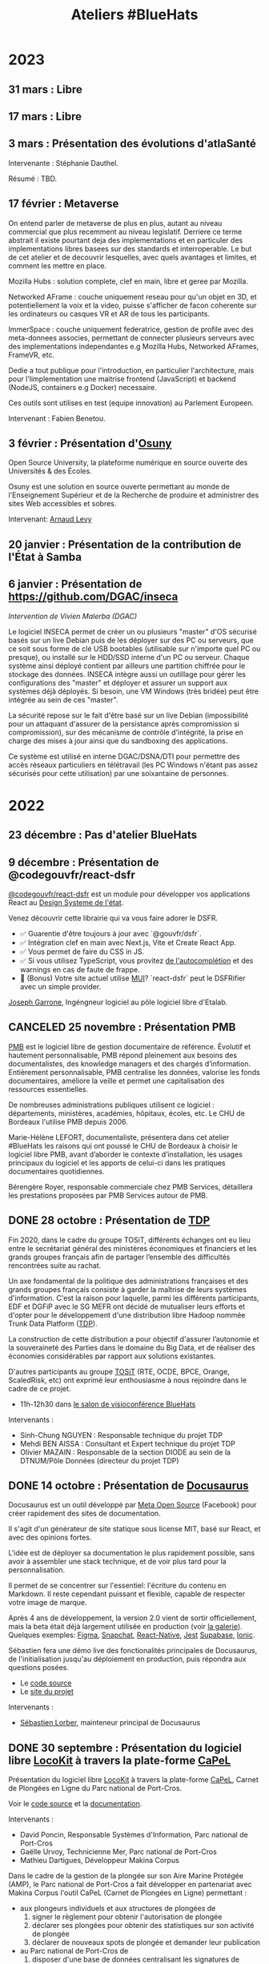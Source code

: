 #+title: Ateliers #BlueHats
#+category: BLH

* 2023
  :PROPERTIES:
  :ID:       320a0c70-7e0d-4244-b756-ee99bf34e8b5
  :END:

** 31 mars : Libre
** 17 mars : Libre
** 3 mars : Présentation des évolutions d'atlaSanté
   SCHEDULED: <2023-03-03 ven. 11:00-12:30>
   :PROPERTIES:
   :ID:       dc80d464-2fe5-4e3b-b8f6-b24ccf0c2f5e
   :END:

Intervenante : Stéphanie Dauthel.

Résumé : TBD.

** 17 février : Metaverse
   SCHEDULED: <2023-02-17 ven. 11:00-12:30>
   :PROPERTIES:
   :ID:       4d5b15ef-2bb7-41a9-8fef-462f1aec7046
   :END:
   
On entend parler de metaverse de plus en plus, autant au niveau commercial que plus recemment au niveau legislatif. Derriere ce terme abstrait il existe pourtant deja des implementations et en particuler des implementations libres basees sur des standards et interroperable. Le but de cet atelier et de decouvrir lesquelles, avec quels avantages et limites, et comment les mettre en place.

Mozilla Hubs : solution complete, clef en main, libre et geree par Mozilla.

Networked AFrame : couche uniquement reseau pour qu'un objet en 3D, et potentiellement la voix et la video, puisse s'afficher de facon coherente sur les ordinateurs ou casques VR et AR de tous les participants.

ImmerSpace : couche uniquement federatrice, gestion de profile avec des meta-donnees associes, permettant de connecter plusieurs serveurs avec des implementations independantes e.g Mozilla Hubs, Networked AFrames, FrameVR, etc.

Dedie a tout publique pour l'introduction, en particulier l'architecture, mais pour l'limplementation une maitrise frontend (JavaScript) et backend (NodeJS, containers e.g Docker) necessaire.

Ces outils sont utilises en test (equipe innovation) au Parlement Europeen.

Intervenant : Fabien Benetou.
   
** 3 février : Présentation d'[[https://www.osuny.org][Osuny]]
   SCHEDULED: <2023-02-03 ven. 11:00-12:30>
   :PROPERTIES:
   :ID:       7d92e667-7b5e-4e9b-8f84-08a9f43ebd15
   :END:

Open Source University, la plateforme numérique en source ouverte des Universités & des Écoles.

Osuny est une solution en source ouverte permettant au monde de l'Enseignement Supérieur et de la Recherche de produire et administrer des sites Web accessibles et sobres.

Intervenant: [[https://github.com/arnaudlevy][Arnaud Levy]]

** 20 janvier : Présentation de la contribution de l'État à Samba
   SCHEDULED: <2023-01-20 ven. 11:00-12:30>
   :PROPERTIES:
   :ID:       689a45e6-4668-4ac2-a7bb-7e743112bfc2
   :END:

** 6 janvier : Présentation de https://github.com/DGAC/inseca
   SCHEDULED: <2023-01-06 ven. 11:00-12:30>
   :PROPERTIES:
   :ID:       dc86234d-4422-43f2-9829-2dab192fb886
   :END:

/Intervention de Vivien Malerba (DGAC)/

Le logiciel INSECA permet de créer un ou plusieurs "master" d'OS
sécurisé basés sur un live Debian puis de les déployer sur des PC ou
serveurs, que ce soit sous forme de clé USB bootables (utilisable sur
n'importe quel PC ou presque), ou installé sur le HDD/SSD interne d'un
PC ou serveur. Chaque système ainsi déployé contient par ailleurs une
partition chiffrée pour le stockage des données. INSECA intègre aussi
un outillage pour gérer les configurations des "master" et déployer et
assurer un support aux systèmes déjà déployés. Si besoin, une VM
Windows (très bridée) peut être intégrée au sein de ces "master".

La sécurité repose sur le fait d'être basé sur un live Debian
(impossibilité pour un attaquant d'assurer de la persistance après
compromission si compromission), sur des mécanisme de contrôle
d'intégrité, la prise en charge des mises à jour ainsi que du
sandboxing des applications.

Ce système est utilisé en interne DGAC/DSNA/DTI pour permettre des
accès réseaux particuliers en télétravail (les PC Windows n'étant pas
assez sécurisés pour cette utilisation) par une soixantaine de
personnes.

* 2022
  :PROPERTIES:
  :ID:       4ee2e336-8ae9-400d-810b-c1a5c173add6
  :END:

** 23 décembre : Pas d'atelier BlueHats
   SCHEDULED: <2022-12-23 ven. 11:00-12:30>
   :PROPERTIES:
   :ID:       7e20fbd3-3326-4395-84c2-e178c31f3a1b
   :END:
   
** 9 décembre : Présentation de @codegouvfr/react-dsfr
   SCHEDULED: <2022-12-09 ven. 11:00-12:30>
   :PROPERTIES:
   :ID:       ece52908-62d2-11ed-9b6a-0242ac120002
   :END:
   
[[https://github.com/etalab/react-dsfr][@codegouvfr/react-dsfr]] est un module pour développer vos applications 
React au [[https://www.systeme-de-design.gouv.fr/][Design Systeme de l'état]].  

Venez découvrir cette librairie qui va vous faire adorer le DSFR.  

- ✅ Guarentie d'être toujours à jour avec `@gouvfr/dsfr`.  
- ✅ Intégration clef en main avec Next.js, Vite et Create React App.  
- ✅ Vous permet de faire du CSS in JS.  
- ✅ Si vous utilisez TypeScript, vous provitez [[https://2099829344-files.gitbook.io/~/files/v0/b/gitbook-x-prod.appspot.com/o/spaces%2Fcccd1rMVr8ooPvsgugcw%2Fuploads%2FUp21VsKVEqa9DrxkB3sX%2Ffrcx.gif?alt=media&token=3bc1be6d-8d31-423f-8525-1386bb49c24b][de l'autocomplétion]] et des warnings en cas de faute de frappe.  
- 🐸 (Bonus) Votre site actuel utilise [[https://mui.org][MUI]]? `react-dsfr` peut le DSFRifier avec un simple provider.  

[[https://github.com/garronej][Joseph Garrone]], Ingéngneur logiciel au pôle logiciel libre d'Etalab.
   
** CANCELED 25 novembre : Présentation PMB
   SCHEDULED: <2022-11-25 ven. 11:00-12:30>
   :PROPERTIES:
   :ID:       901b282d-ac1c-4abe-8593-b92a88f04683
   :END:

[[https://fr.wikipedia.org/wiki/PMB_(logiciel)][PMB]] est le logiciel libre de gestion documentaire de référence.
Évolutif et hautement personnalisable, PMB répond pleinement aux
besoins des documentalistes, des knowledge managers et des chargés
d’information. Entièrement personnalisable, PMB centralise les
données, valorise les fonds documentaires, améliore la veille et
permet une capitalisation des ressources essentielles.

De nombreuses administrations publiques utilisent ce logiciel :
départements, ministères, académies, hôpitaux, écoles, etc.  Le CHU de
Bordeaux l'utilise PMB depuis 2006.

Marie-Hélène LEFORT, documentaliste, présentera dans cet atelier
#BlueHats les raisons qui ont poussé le CHU de Bordeaux à choisir le
logiciel libre PMB, avant d’aborder le contexte d’installation, les
usages principaux du logiciel et les apports de celui-ci dans les
pratiques documentaires quotidiennes.

Bérengère Royer, responsable commerciale chez PMB Services, détaillera
les prestations proposées par PMB Services autour de PMB.

** DONE 28 octobre : Présentation de [[https://github.com/TOSIT-IO/TDP][TDP]]
   SCHEDULED: <2022-10-28 ven. 11:00-12:30>
   :PROPERTIES:
   :ID:       05d29c8c-74a5-4f6f-8d70-eba43ba0b97e
   :END:

Fin 2020, dans le cadre du groupe TOSiT, différents échanges ont eu
lieu entre le secrétariat général des ministères économiques et
financiers et les grands groupes français afin de partager l’ensemble
des difficultés rencontrées suite au rachat.

Un axe fondamental de la politique des administrations françaises et
des grands groupes français consiste à garder la maîtrise de leurs
systèmes d'information. C'est la raison pour laquelle, parmi les
différents participants, EDF et DGFiP avec le SG MEFR ont décidé de
mutualiser leurs efforts et d'opter pour le développement d'une
distribution libre Hadoop nommée Trunk Data Platform ([[https://github.com/TOSIT-IO/TDP][TDP]]).

La construction de cette distribution a pour objectif d'assurer
l’autonomie et la souveraineté des Parties dans le domaine du Big
Data, et de réaliser des économies considérables par rapport aux
solutions existantes.

D'autres participants au groupe [[https://tosit.fr/][TOSiT]] (RTE, OCDE, BPCE, Orange,
ScaledRisk, etc) ont exprimé leur enthousiasme à nous rejoindre dans
le cadre de ce projet.

- 11h-12h30 dans [[https://webinaire.numerique.gouv.fr//meeting/signin/362/creator/369/hash/84c9902a44b481830388d5d69c808eb669da0a5b][le salon de visioconférence BlueHats]]

Intervenants :

- Sinh-Chung NGUYEN : Responsable technique du projet TDP
- Mehdi BEN AISSA : Consultant et Expert technique du projet TDP
- Olivier MAZAIN : Responsable de la section DIODE au sein de la DTNUM/Pôle Données (directeur du projet TDP)

** DONE 14 octobre : Présentation de [[https://docusaurus.io][Docusaurus]]
   SCHEDULED: <2022-10-14 ven. 11:00-12:30>
   :PROPERTIES:
   :ID:       d6167d10-be4c-4d15-b0ac-7aff7000e3b4
   :END:
   
Docusaurus est un outil développé par [[https://opensource.fb.com][Meta Open Source]] (Facebook) pour
créer rapidement des sites de documentation.

Il s'agit d'un générateur de site statique sous license MIT, basé sur
React, et avec des opinions fortes.

L'idée est de déployer sa documentation le plus rapidement possible,
sans avoir à assembler une stack technique, et de voir plus tard pour
la personnalisation.

Il permet de se concentrer sur l'essentiel: l'écriture du contenu en
Markdown. Il reste cependant puissant et flexible, capable de
respecter votre image de marque.

Après 4 ans de développement, la version 2.0 vient de sortir
officiellement, mais la beta était déjà largement utilisée en
production (voir [[https://docusaurus.io/showcase][la galerie]]). Quelques exemples: [[https://www.figma.com/plugin-docs/][Figma]], [[https://docs.snap.com][Snapchat]],
[[https://reactnative.dev][React-Native]], [[https://jestjs.io][Jest]] [[https://supabase.com/docs][Supabase]], [[https://ionicframework.com/docs][Ionic]].

Sébastien fera une démo live des fonctionalités principales de
Docusaurus, de l'initialisation jusqu'au déploiement en production,
puis répondra aux questions posées.

- Le [[https://github.com/facebook/docusaurus][code source]]
- Le [[https://docusaurus.io/][site du projet]]

Intervenants :

- [[https://sebastienlorber.com][Sébastien Lorber]], mainteneur principal de Docusaurus
   
** DONE 30 septembre : Présentation du logiciel libre [[https://locokit.io][LocoKit]] à travers la plate-forme [[https://capel.portcros-parcnational.fr/][CaPeL]]
   SCHEDULED: <2022-09-30 ven. 11:00-12:30>
   :PROPERTIES:
   :ID:       e1c1904b-246e-4521-9dd3-499785c47550
   :END:

Présentation du logiciel libre [[https://locokit.io][LocoKit]] à travers la plate-forme [[https://capel.portcros-parcnational.fr/][CaPeL]],
Carnet de Plongées en Ligne du Parc national de Port-Cros.

Voir le [[https://github.com/locokit/locokit][code source]] et la [[https://docs.locokit.io][documentation]].

Intervenants :

- David Poncin, Responsable Systèmes d'Information, Parc national de Port-Cros
- Gaëlle Urvoy, Technicienne Mer, Parc national de Port-Cros
- Mathieu Dartigues, Développeur Makina Corpus

Dans le cadre de la gestion de la plongée sur son Aire Marine Protégée (AMP),
le Parc national de Port-Cros a fait développer en partenariat avec Makina Corpus 
l'outil CaPeL (Carnet de Plongées en Ligne) permettant :

- aux plongeurs individuels et aux structures de plongées de
  1. signer le règlement pour obtenir l'autorisation de plongée
  2. déclarer ses plongées pour obtenir des statistiques sur son activité de plongée
  3. déclarer de nouveaux spots de plongée et demander leur publication
- au Parc national de Port-Cros de
  1. disposer d'une base de données centralisant les signatures de règlements et les plongées, en lieu et place de données tableur
  2. accueillir d'autres aires marines protégées sur la plate-forme, et simplifier les démarches des plongeurs/structures
  3. générer des statistiques sur l'activité de plongée au sein de l'AMP

Cette application web a été développée grâce à une brique low-code libre, LocoKit, permettant :

- une configuration souple et évolutive du modèle de données
- une configuration des écrans de l'application à partir des données de l'application
- une gestion des permissions d'accès selon le rôle de l'utilisateur
- un déclenchement des processus à partir des interactions de l'utilisateur (génération d'un PDF pour la signature du règlement, par exemple)
- une visualisation / interaction adaptée sur les données géographiques

Cet atelier permettra de vous présenter la plate-forme CaPeL
à travers ses différents usages ainsi que les possibilités de réutilisation
qu'offrent l'outil.

Vous découvrirez également l'outil libre LocoKit
et les différentes fonctionnalités qui ont été utilisées 
dans le cadre de la fabrication de CaPeL.

** DONE 16 septembre : Présentation de NixOS et son écosystème
   SCHEDULED: <2022-09-16 ven. 11:00-12:30>
   :PROPERTIES:
   :ID:       bd42ba42-4e7e-40ef-bc95-fea8d4814d15
   :END:

[[https://nixos.org][NixOS]] est une distribution Linux particulière, derrière cette distribution, il existe un écosystème développé depuis 2003.

Culminant à la thèse de Nix en 2006, le gestionnaire de paquets (de la même nature que =apt-get= ou =rpm=), central dans l'écosystème.

Nix se distingue des gestionnaires de paquets usuels en l'adoption d'un langage de programmation reposant sur les paradigmes fonctionnels pour décrire les logiciels empaquetés : [[https://github.com/NixOS/nixpkgs/][nixpkgs]] le « centre logiciel » de l'écosystème Nix en est son représentant canonique.

NixOS se distingue quant à lui en réutilisant intensivement ce langage afin de créer un langage de configuration « natif » au système, appelé le système de module NixOS, il est semblable à un système expert de configuration de services (e.g. serveurs web, serveurs applicatifs, et plus encore).

Nous verrons :

- Présentation des idées de bases de Nix: abandon du modèle FHS, chemin identifié par une empreinte cryptographique, dérivations comme généralisation du concept de paquet
- Présentation de ce qu'on peut faire avec Nix: scripts universels auto-empaquetés, diminution de la surface d'attaque, production d'images en tout genre (Docker, machines virtuelles)
- Présentation des idées de bases de NixOS: la dérivation « système », le système de modules NixOS, retours en arrière natifs
- Présentation de ce qu'on peut faire avec NixOS: capturer son système sous forme d'expression, gérer des flottes de serveurs, tester sans peur, introspecter son système

Intervenant : [[https://github.com/RaitoBezarius][Ryan Lahfa]]

** DONE 2 septembre : Des outils pour mettre en valeur votre projet libre
   SCHEDULED: <2022-09-02 ven. 11:00-12:30>
   :PROPERTIES:
   :ID:       9a86675d-a40a-49b3-b4ea-790eac273faf
   :END:

Quels outils et méthodes pour parvenir à ce que votre projet libre
soit vu, réutilisé et éventuellement trouve des contributeurs ?

Nous ferons un retour d'expérience sur :

- Comment crée rapidement votre README.md afin qu'il soit facteur de crédibilité pour votre projet.  
- Comment mettre en place un site promotionnel grâce a [[https://www.gitlanding.dev][GitLanding]]
- Comment mettre en place un site de documentation collaboratif avec [[https://wwwgitbook.com][GitBook]]
- Quels sont les canaux de communications qui permettent d'avoir des yeux sur votre projet lorsque vous n'avez pas d'influence particulière sur les réseaux sociaux.

Intervenants : [[https://github.com/garronej][Joseph Garrone]], [[https://github.com/thieryw][William Thiery]]

- 11h-12h30 dans [[https://webinaire.numerique.gouv.fr//meeting/signin/362/creator/369/hash/84c9902a44b481830388d5d69c808eb669da0a5b][le salon de visioconférence BlueHats]]

** DONE 8 juillet : Présentation de l'outil [[https://keycloakify.dev][Keycloakify]]
   SCHEDULED: <2022-07-08 ven. 11:00-12:30>
   :PROPERTIES:
   :ID:       f6f9495d-cdb3-49f3-928f-09eb1b115129
   :END:

Présentation de l'outil [[https://keycloakify.dev][Keycloakify]] qui permet de personnaliser les pages de login et register de Keycloak.

Grâce à Keycloakify, plus besoin d'arbitrer entre l'UX et la sécurité, vos utilisateurs ne se rendront même pas compte qu'ils sont redirigés.

Intervenant: [[https://github.com/garronej][Joseph Garrone]].

- 11h-12h30 dans [[https://webinaire.numerique.gouv.fr//meeting/signin/362/creator/369/hash/84c9902a44b481830388d5d69c808eb669da0a5b][le salon de visioconférence BlueHats]]

** DONE 24 juin : Présentation des marchés de support et d'expertise logiciels libres
   SCHEDULED: <2022-06-24 ven. 11:00-12:30>
   :PROPERTIES:
   :ID:       22f6e624-848a-4293-8308-3ad21ba030eb
   :END:

Depuis une vingtaine d’années, les logiciels libres ont fait leur
entrée dans les SI des administrations.  Afin d’en sécuriser
l’utilisation croissante, des marchés de support et d’expertise ont
été mis en place. Ces marchés pilotés par la DGFiP sont aux bénéfices
de l’ensemble des administrations d’État.  L’objet de cette
présentation est d’en présenter le fonctionnement, les moyens de
sollicitation et les productions.

Intervenant: Bruno Gaschet (DGFiP)

- 11h-12h30 dans [[https://webinaire.numerique.gouv.fr//meeting/signin/362/creator/369/hash/84c9902a44b481830388d5d69c808eb669da0a5b][le salon de visioconférence BlueHats]]

** DONE 10 juin : Présentation du logiciel libre GeoRivière
   SCHEDULED: <2022-06-10 ven. 11:00-12:30>
   :PROPERTIES:
   :ID:       bcaa3d2f-e5b2-40e2-aadd-9c7f267ffbc7
   :END:

- 11h-12h30 dans [[https://webinaire.numerique.gouv.fr//meeting/signin/362/creator/369/hash/84c9902a44b481830388d5d69c808eb669da0a5b][le salon de visioconférence BlueHats]]

Présentation du logiciel libre [[https://makina-corpus.com/sig-webmapping/georiviere-outil-gestion-suivi-cours-eau#corps][GeoRivière]] - voir le [[https://github.com/Georiviere][code source]] et la
[[https://georiviere.readthedocs.io/en/stable/][documentation]].

Intervenants :

 1. Thomas Magnin-Feysot, Chargé de mission SIG/Informatique/
    Evaluation, Parc naturel régional du Haut-Jura
 2. Emmanuelle Helly, Développeuse Python/Django/Geotrek/GeoRivière,
    Makina Corpus

Dans le cadre de l’exercice de la GEMAPI (GEstion des Milieux
Aquatiques et Préventions des Inondations) sur son territoire, le
Parc naturel régional du haut-Jura a fait développer en partenariat
avec Makina Corpus l’outil GeoRivière visant à organiser les données
et à accompagner les techniciens dans leurs tâches courantes de
gestion et de suivi des cours d'eau.

L’outil permet sur un territoire de compétence ou sur un bassin
versant :

1. d’avoir une base de données cartographique partagée, cohérente et
   valide à long terme. Cette base permet de capitaliser l’ensemble
   des informations sur le long terme ;
2. de structurer les observations terrain effectuées par l’équipe
   technique pour mieux connaître et gérer les rivières ;
3. d’organiser et visualiser l’ensemble des données de suivi et de
   surveillance des cours d’eau ;
4. de planifier les actions d’entretien courant et de restauration
   des milieux aquatiques, en permettant une gestion administrative
   et financière facilitée.

Cette application web se veut générique et paramétrable dans
l'objectif d'une utilisation par toutes autres collectivités
titulaires de la compétence GEMAPI, intervenant dans des contextes
hydrogéologiques différents. Il est possible d'importer des données
externes, notamment celles des APIs Hub'eau température, qualité de
l'eau et hydrométrie, d'autres intégrations sont prévues par la suite.

Le choix volontaire d'utiliser des technologies Open Source et de
libérer de 100% du code de développement permet à tout gestionnaire de
rivière intéressé de télécharger, de déployer et de faire évoluer
librement GeoRivière. Le développement de nouvelles fonctionnalités
seront accessibles à toute la « communauté d’utilisateurs ».

Cet atelier permettra de vous présenter l’outil et ses différentes
fonctionnalités ainsi que les possibilités de déploiement et
d’utilisation sur votre territoire.

** DONE 20 mai : Présentation de Catala
   SCHEDULED: <2022-05-20 ven. 11:00-12:00>
   :PROPERTIES:
   :ID:       31e8ca2d-ff70-4171-b349-997b1237dafc
   :END:

Un certain nombre d’administrations et d’entreprises maintiennent des
programmes informatiques afin de calculer des montants d’impôt,
allocations, cotisations, pensions, etc. à partir de données de leurs
usagers. Transformer les textes de loi qui régissent ces calculs en
code est une tâche très difficile, car elle requiert une double
expertise juridique et informatique. De plus, la complexité inhérente
des textes de loi et leur style de rédaction empêche activement la
constitution d’une base de code saine et maintenable. En s’inspirant
des travaux de Sarah Lawsky, professeure de droit fiscal et titulaire
d’un doctorat en logique, le langage dédié Catala propose un nouveau
processus de transformation de la loi en code, basé sur la
programmation littéraire et en binôme. Le compilateur de Catala, basé
sur une sémantique formelle du langage, permet également l’intégration
du code dans virtuellement n’importe quelle architecture legacy grâce
à la compilation. Le projet est soutenu par une équipe
interdisciplinaire comprenant notamment Denis Merigoux, doctorant en
informatique à l’Inria, et Liane Huttner, doctorante en droit à Paris
I.

- Le site web du langage : https://catala-lang.org
- Le dépôt des sources : https://github.com/CatalaLang/catala
- Un article accessible en français : https://hal.inria.fr/hal-03128248/document

Intervention de Denis Merigoux.

- [[https://communs.numerique.gouv.fr/ateliers/catala/][Revoir la session]]

** CANCELED 13 mai REPORTÉ !!! Créer sa documentation technique ou logicielle avec Scenari Dokiel
   :PROPERTIES:
   :ID:       a83e559c-fbfa-4a53-89de-0371af893ca5
   :END:

*ATTENTION, cet atelier n'aura pas lieu le 13 mai, il a été reporté à une date ultérieure.*

[[https://doc.scenari.software/Dokiel/fr/][Dokiel]] est un logiciel libre [[https://scenari.org/][Scenari]] qui permet de créer collaborativement de la documentation technique et/ou logicielle et y associer du contenu de formation.

[[https://doc.scenari.software/Dokiel/fr/][Dokiel]] s'adresse aux rédacteurs techniques et formateurs des éditeurs de logiciels, industriels, fabricants d'équipements, directions informatiques, services support...

La documentation ainsi créée peut être diffusée sous forme de PDF, web ou scorm.

Quels intérêts ?
- Concevoir des objets métiers avancés (arbre synoptique, écran interactif, lecteur de procédure, quiz...) sans pré-requis technique, ni connaissance HTML
- Automatiser la publication multi-format (pdf, web, scorm) et multi-canal (internet, intranet, plate-forme de formation, impression,...), à partir d'une source unique de contenu
- Réduire le temps de mise à jour : la modification d'un fragment de contenu est répercutée sur l'ensemble des documents qui l'intègrent
- Organiser le travail collaboratif d'une équipe : rédaction, relecture, validation (dans un environnement client/serveur)

** DONE 22 avril : Présentation de Démarches simplifiées
   SCHEDULED: <2022-04-22 ven. 11:00-12:30>
   :PROPERTIES:
   :ID:       392067d7-a3c3-43d6-be8d-33232ddf159a
   :END:

Démarches Simplifiées (DS) est le logiciel libre pour créer des
démarches administratives en ligne. Il offre une utilisation facile et
intuitive autant pour l'agent créant la démarche, que le citoyen
souhaitant la remplir.

Le logiciel DS compte aujourd'hui trois instances publiques (celle de
la DINUM, celle de l'ADULLACT et celle du GIP Territoire Numérique
Bourgogne-Franche-Comté)

La DINUM, Direction Interministériel du Numérique est la "DSI de
l'État". L'ADULLACT est l'association de collectivités, créée il y a
maintenant 20 ans, pour mutualiser les logiciels libre dans les
domaines métiers des collectivités.

- [[https://communs.numerique.gouv.fr/ateliers/demarches-simplifiees/][Revoir la session]]

Intervenants :

- Christophe ROBILLARD [[https://github.com/krichtof][@krichtof]], DINUM
- Pascal KUCZYNSKI, ADULLACT
- Matthieu FAURE [[https://github.com/mfaure][@mfaure]], ADULLACT

- 11h00-12h30 dans [[https://webinaire.numerique.gouv.fr//meeting/signin/362/creator/369/hash/84c9902a44b481830388d5d69c808eb669da0a5b][le salon de visioconférence BlueHats]]

Programme prévisionnel :

- DS de l'idée initale à aujourd'hui un logiciel reconnu
- Nouveaux besoins, le virage avec les collectivités
- DINUM / ADULLACT : récit d'une collaboration pour un commun numérique

** DONE 8 avril : Atelier avec France Brevets
   SCHEDULED: <2022-04-08 ven. 11:00-12:30>
   :PROPERTIES:
   :ID:       103c951d-f48e-44c8-a494-5c18befc0318
   :END:

France Brevets est une structure qui accompagne depuis plus de 10 ans
les organismes de recherche, startups, PMEs, grands groupes ainsi que
l’État français en matière de propriété intellectuelle.

Dans cet atelier, France Brevets illustrera la relation entre les
logiciels open source et les brevets, et fournira un éclairage sur les
informations clé à connaitre avant la publication du code ouvert.

- [[https://communs.numerique.gouv.fr/ateliers/france-brevets/][Revoir la session]]

Intervenants :

- Didier Patry, Président / DG
- Guillaume Ménage, DG Adjoint
- Adriano Spatola, Chargé d'affaires

** DONE 11 mars : Présentation de Squash TM
   SCHEDULED: <2022-03-11 ven. 09:30-11:00>
   :PROPERTIES:
   :ID:       40920d34-5bce-4a06-832f-05888021200b
   :LOCATION: https://webinaire.numerique.gouv.fr//meeting/signin/362/creator/369/hash/84c9902a44b481830388d5d69c808eb669da0a5b
   :END:


Squash TM est une application full web de gestion de patrimoine de
test. Sa philosophie et son ergonomie apportent un cadre structurant
pour initier une activité de test comme pour l'industrialiser, dans
des contextes projet Cycle en V ou Agile.

Squash TM permet de raffiner les spécifications de l'application en
exigences, d'en vérifier la couverture par des cas de tests, et
d'organiser ces cas de test dans des campagnes de tests à exécuter.
Un espace dédié au pilotage permet en outre d'assurer le suivi de la
qualité du système testé, et l'avancée de sa qualification.

Dans cet atelier, Gérald Berjot et Sébastien Touzet nous présenteront
l'activité de test fonctionnel au sein de l'Agirc-Arrco, et comment
les testeurs utilisent Squash TM pour garantir la qualité de leurs
applications.

- [[https://communs.numerique.gouv.fr/ateliers/squash-tm/][Revoir la session]]

** DONE 25 février : Présentation de la licence European Union Public Licence
   SCHEDULED: <2022-02-25 ven. 11:00-12:30>
   :PROPERTIES:
   :ID:       7d62157c-7d58-4d74-8d15-68ade1c0d094
   :END:

Présentation de la licence "European Union Public Licence" par
Patrice-Emmanuel Schmitz.

- [[https://communs.numerique.gouv.fr/ateliers/eupl/][Revoir la session]]

** DONE 11 février : Présentation de l'outil VersLeLibre (AMUE)
   SCHEDULED: <2022-02-11 ven. 11:00-12:00>
   :PROPERTIES:
   :ID:       084a3ea7-fcad-4cca-9074-e632afe92c31
   :END:

Bertrand Mocquet et David Rongeat de l’[[https://www.amue.fr][Amue]] présenteront un outil
méthodologique, VersLeLibre, qui permet des autoévaluations de
solutions numériques pour prévoir l’ouverture de leur code.

Ils placeront ce dispositif dans le contexte Enseignement Supérieur et
Recherche et la stratégie de l’Amue, présenteront leur retour
d’expériences avec ce dispositif.

Ils animeront enfin un échange pour que cet outil devienne une
solution d’autoévaluation pour toutes les solutions numériques
candidates à l’ouverture de leur code.

Vous pouvez consulter le document de présentation de [[https://data.amue.fr/ressources/VersLeLibre_UnOutilDAideALaDecisionAAllerVersLeLibre_VersionFinale_V2-CCBYSA.pdf][l'outil
VersLeLibre au format PDF]].

- [[https://communs.numerique.gouv.fr/ateliers/amue-verslelibre/][Revoir la session]]
- Intervention de Bertrand Mocquet et David Rongeat (Amue)

** DONE 28 janvier : Présentation de Rudder
   SCHEDULED: <2022-01-28 ven. 11:00-12:30>
   :PROPERTIES:
   :ID:       6e0a70f6-2fea-48aa-bb0c-00aec0c0e871
   :END:

Rudder est un logiciel d'automatisation des infrastructures systèmes,
qu'elles soient sur site, dans le cloud ou en hybride.  Il assure le
déploiement ainsi que le maintien opérationnel et de sécurité au
niveau OS, middleware et applicatif.  Une interface Web centralise la
gestion des serveurs, et apporte ainsi un contrôle global et une
visibilité accrue, permettant de les maintenir fiables et sécurisés en
permanence. Son fonctionnement repose sur des rôles et directives
attribués à des groupes. La collecte des informations se fait par
l'intermédiaire d'un agent installé sur chaque nœud.

Pour plus d'informations, visitez le [[https://www.rudder.io/][site Rudder]].  Rudder est aussi
référencé dans le [[https://sill.etalab.gouv.fr/fr/software?id=164][SILL]].

Lors de cet atelier, Alexandre Brianceau, CEO de [[https://www.rudder.io/company/][Normation]], l’éditeur
de Rudder, présentera la solution et son historique. Emmanuel Roguet,
responsable du Centre de Responsabilité Technique Hébergement du
Ministère de l’Éducation Nationale présentera ce service et ses
missions. Stéphane Paillet, sysadmin GNU Linux au sein de CRT fera
ensuite un retour d’expérience de l’utilisation du logiciel au sein de
la Plateforme d’Hébergement Mutualisé de l’Éducation Nationale.

- Intervention d'Alexandre Brianceau, Emmanuel Roguet et Stéphane
  Paillet, suivi d'une session de questions et réponses.

** DONE 14 janvier : Stratégie Open Source de RTE
   SCHEDULED: <2022-01-14 ven. 11:00-12:30>
   :PROPERTIES:
   :ID:       66d9c0ac-802f-4868-87a7-00ef01edf69c
   :END:

Présentation de la Stratégie Open Source externe de RTE et de sa
stratégie interne avec l'initiative DevStudio, afin de permettre à
tout salarié de bien développer.

RTE, gestionnaire du réseau de transport d’électricité français, a
pour mission d’accélérer la transition énergétique en adaptant les
infrastructures de réseau et les processus opérationnels.  Pour cela,
l’entreprise mise en particulier sur des solutions logicielles.  En
2018, RTE a décidé de s’engager dans une démarche open source
ambitieuse pour répondre aux enjeux d’innovation et d’accélération de
la feuille de route logicielle tout en préservant la performance
opérationnelle.

Une collaboration avec The Linux Foundation a notamment abouti à la
création de LF Energy, première fondation consacrée aux besoins de la
transition énergétique.  Aujourd’hui LF Energy héberge 6 projets coeur
de métier de RTE et réunit une quarantaine de membres.  RTE cherche
également à développer son implication dans les communautés open
source autres, en participant à des initiatives telles que TOSIT
(association de grands-comptes consommateurs d’open source) ou Hermine
(projet communautaire initié par Inno3 sur la conformité).

Le témoignage portera sur le retour d’expérience de RTE dans la mise
en œuvre d’une stratégie open source dans une verticale industrielle
telle que l’énergie.

Il sera complété par un aperçu de l'initiative Inner source de RTE, le
DevStudio, basé sur un socle 100% open source et permettant de
faciliter la transition vers un mode de développement ouvert.

- [[https://communs.numerique.gouv.fr/ateliers/rte/][Revoir la session]]
- Intervention de Gwilherm Poullennec et Lucian Balea
- Consulter la [[https://speakerdeck.com/bluehats/strategie-rte-une-strategie-open-source-au-coeur-des-activites-logicielles-de-demain][première]] et la [[https://speakerdeck.com/bluehats/strategie-rte-presentation-du-devstudio][deuxième]] présentations

* 2021
  :PROPERTIES:
  :ID:       cc85b175-39be-4fc5-a6d1-bb04be323b84
  :END:

** DONE 10 décembre : Propriété intellectuelle dans les marchés publics
   SCHEDULED: <2021-12-10 ven. 11:00-12:30>
   :PROPERTIES:
   :ID:       5d0f2313-191a-4a7b-944b-bbcecb2fb171
   :LOCATION: https://webinaire.numerique.gouv.fr//meeting/signin/362/creator/369/hash/84c9902a44b481830388d5d69c808eb669da0a5b
   :END:

Anne-Claire Viala et Sylvia Israel, de la mission d'appui au
patrimoine immatériel de l'État, proposeront une introduction aux
enjeux de propriété intellectuelle dans les achats informatiques de
l'administration.  Elles insisteront sur le rôle clef des directeurs
des systèmes d'information dans la définition des besoins
d'utilisation et de réutilisation des livrables.

Voir le [[https://www.economie.gouv.fr/files/files/directions_services/apie/propriete_intellectuelle/publications/Guide_CCAG2104.pdf][guide de mise en œuvre de la clause de propriété intellectuelle, avril 2021]]

- 11h00-12h30 dans [[https://webinaire.numerique.gouv.fr//meeting/signin/362/creator/369/hash/84c9902a44b481830388d5d69c808eb669da0a5b][le salon de visioconférence BlueHats]]
- 11h00-12h30 : Anne-Claire Viala et Sylvia Israel (APIE, DAJ).
- [[https://speakerdeck.com/bluehats/propriete-intellectuelle-dans-les-marches-publics-informatiques][Consulter la présentation]]
- [[https://dai.ly/x866ogt][Revoir la session]]

** DONE 22 octobre : Présentation des outils et librairies Open Source développés par le médialab de Sciences Po
   SCHEDULED: <2021-10-22 ven. 11:00-12:30>
   :PROPERTIES:
   :ID:       c3366ad4-c98d-4cfd-82f6-dd0f423e42aa
   :END:

Le médialab de SciencesPo, fondé par Bruno Latour il y a maintenant
une dizaine d'année, est un laboratoire de recherche ayant pour
objectif de faire travailler ensemble chercheur·se·s en sciences
sociales, designers et ingénieur·e·s. Dans le cadre de ses projets, il
conçoit et maintient une multitude d'outils Open Source pour la
recherche et la société civile. Faisons ensemble une brève visite
guidée de ces différents outils, pouvant aller des applications web
destinées aux étudiants jusqu'aux outils en ligne de commande pour la
collecte de données en ligne ou aux librairies de code bas-niveau
servant à optimiser certains calculs.

- 11h00-12h30 dans [[https://webinaire.numerique.gouv.fr//meeting/signin/362/creator/369/hash/84c9902a44b481830388d5d69c808eb669da0a5b][le salon de visioconférence BlueHats]]
- 11h00-12h30 : Intervention de Guillaume Plique avec démos et temps d'échanges
- [[https://dai.ly/x8511pn][Revoir sur le compte Dailymotion d'Etalab]]
- [[https://bbb-dinum-scalelite.visio.education.fr/playback/presentation/2.3/22298bc9d93b53540248207bc3f9e31260f3b4f1-1634892301849][Revoir la session]]

** DONE 8 octobre : Les outils Framasoft dans l'administration publique et présentation de framaforms/[[https://framablog.org/2021/05/25/oubliez-framaforms-le-logiciel-faites-de-la-place-a-yakforms/][Yakforms]]
   SCHEDULED: <2021-10-08 ven. 11:00-12:30>
   :PROPERTIES:
   :ID:       5dfc28b6-197a-43b4-9086-2661ad00ab25
   :END:

*** Intervention : Les outils Framasoft dans l'administration
    :PROPERTIES:
    :ID:       3dbbd25d-230a-4a42-afdd-2ca75e4a6492
    :END:

L'intervention commencera par un bref rappel historique sur le
contexte de la création et le développement de l'association
Framasoft, notamment avec l'administration publique.

Un second temps sera consacré au virage pris par l'association en 2014
avec la campagne "Dégooglisons Internet" et son offre de 34 services
libres, éthiques, décentralisés et solidaires.

Enfin, un dernier temps sera consacré à la question de l'édition
logicielle par une structure d'éducation populaire (avec les exemples
de PeerTube, Mobilizon ou Framaforms) afin de souligner les
difficultés (financement, gestion communautaire, pérennité,
responsabilités juridiques, partenariats, etc) qu'une association
comme Framasoft peut rencontrer, spécifiquement dans son articulation
avec les services de l'État.

- [[https://asso.framasoft.org/nextcloud/s/qwoKPgRxko894yj][Voir le support de présentation]]

*** Intervention : Yakforms
    :PROPERTIES:
    :ID:       04de124e-49db-4d2d-bd8d-3764c574714b
    :END:

Framaforms est un logiciel libre de création de formulaires, lancé par
Framasoft en 2016 dans le cadre de sa campagne « Degooglisons
Internet », diffusé notamment sous forme de service en ligne
https://framaforms.org . Il rencontre rapidement un grand succès, et
reste à ce jour une des seules alternatives libres et respectueuses de
la vie privée à Google Forms.

Un travail a été réalisé pendant la période 2020-2021 pour faciliter
l'essaimage du logiciel et l'émanciper de l'association Framasoft :
le logiciel Framaforms est devenu Yakforms. Nous souhaitions pour
cette présentation revenir sur l'historique de ce logiciel rendu à sa
communauté, sur les possibilités qu'il offre et ses perspectives
d'évolution.

- 11h-11h45 : Framasoft, une plateforme de services et de logiciels à
  disposition de toutes et tous ? Intervention de Pierre-Yves Gosset,
  codirecteur de Framasoft

- 11h45-12h20 : Étude de cas : le logiciel Yakforms. Intervention de
  Théophile Lemarié, mainteneur de Yakforms et de framaforms.org.

- [[https://asso.framasoft.org/nextcloud/s/H27X35Aeycc5AoG][Voir le support de présentation]]

*** Revoir
    :PROPERTIES:
    :ID:       3cce25d2-2d87-4fe6-bf67-1356289bf40a
    :END:

- Vous pouvez [[https://bbb-dinum-scalelite.visio.education.fr/playback/presentation/2.3/22298bc9d93b53540248207bc3f9e31260f3b4f1-1633683557557][revoir la session ici]].
- Vous pouvez accéder aux [[https://asso.framasoft.org/nextcloud/s/pEw4nHCEYEETKAn][supports de présentation ici]].

** DONE 24 septembre : Présentation du Standard pour un code informatique public, et retour d'expérience OpenFisca (EN)
   SCHEDULED: <2021-09-24 ven. 11:00-12:30>
   :PROPERTIES:
   :ID:       5e179321-784f-48be-879b-212afd0b3d8f
   :END:

_English version follows_

Le Standard pour un code informatique public est un ensemble de
critères qui ont pour vocation d’aider les administrations publiques à
rapprocher les politiques publiques avec les logiciels qui les
implémentent : le code source du calcul de l’impôt sur le revenu, des
prestations sociales, des algorithmes de Parcoursup…

Alors que, de plus en plus, ces logiciels s’assimilent aux règles de
la loi qu’ils implémentent, leur contrôle démocratique se déploie
doucement : ouvrir leurs codes sources, faciliter la contribution
d’autres administrations et de la société civile, et rendre compte de
leur utilisation.

Mais si le cadre légal est pourtant déjà là - lois Informatique et
Libertés, CADA, Valter, Lemaire, le RGPD - alors pourquoi un
déploiement si doux ? Depuis le « Dam », aux Pays-Bas, la Foundation
for Public Code nous propose une approche pragmatique par le code, le
Standard pour un code informatique public.

La fondation accompagne, depuis 2020, la communauté OpenFisca dans
l’adoption du « standard ». Cela tombe bien puisqu’OpenFisca est,
justement, un logiciel libre et contributif qui permet de transformer
le code de la loi en code informatique, et porté depuis 2014 par
l’administration !

Mais qu’en est-il ? Venez le découvrir !

_Version française ci-dessus_

The Standard for Public Code is a set of criteria intended to help
public administrations to reconcile public policies with the software
that implements them: the source code for calculating income tax,
social benefits, the algorithms used to grant access to higher
education, etc.

While this software increasingly assimilates to the rules of the law
they implement, their democratic control is yet slowly deployed: the
opening of their source codes, the facilitation of contributions by
administrations and the civil society, and their democratic
accountability.

But if the legal framework is there already —acts Data Protection,
CADA, Valter, Lemaire, GDPR— then why such a slow deployment? From the
“Dam” in the Netherlands, the Foundation for Public Code offers us a
pragmatic code-based approach, the Standard for Public Code.

Since 2020, the foundation has been supporting the OpenFisca community
in adopting the "standard". This is a good thing since OpenFisca is,
in fact, a libre and contributive software to write the rules of the
law into computer code, and powered since 2014 by the administration!

But where are we at? Come and find out!

- 11h00-12h30 dans [[https://webinaire.numerique.gouv.fr//meeting/signin/362/creator/369/hash/84c9902a44b481830388d5d69c808eb669da0a5b][le salon de visioconférence BlueHats]]
- 11h00-11h30 : Intervention de [[TBD][https://link.to/bio]] de la [[Foundation for Public Code][https://publiccode.net/]]
- 11h30-12h00 : Intervention de [[TBD][https://link.to/bio]] de la communauté [[OpenFisca][https://openfisca.org/en/]]
- 12h00-12h30 : Temps d'échange
- [[https://bbb-dinum-scalelite.visio.education.fr/playback/presentation/2.3/22298bc9d93b53540248207bc3f9e31260f3b4f1-1632473986713][Revoir la session]]

** DONE 10 septembre : Présentation de la Messagerie Collaborative de l'État
   SCHEDULED: <2021-09-10 ven. 11:00-12:30>
   :PROPERTIES:
   :ID:       9551fa17-3818-4ad2-ba69-6fa70e19247a
   :END:

Bref historique de la Messagerie Collaborative de l'État (MCE),
présentation de l'architecture technique basée sur un socle libre et
de la dernière interface totalement intégrée (Suite collaborative).

- 11h-12h30 dans [[https://webinaire.numerique.gouv.fr//meeting/signin/362/creator/369/hash/84c9902a44b481830388d5d69c808eb669da0a5b][le salon de visioconférence BlueHats]]
- 11h-11h45 : Intervention du Groupe Messagerie et Conférence à Distance, MTE/SNUM avec appui de la société Apitech
  - Présentation de la MCE (ce que c'est / ce que ce n'est pas) et bref historique,
  - Vision stratégique de cette solution de messagerie OpenSource, Patrick Chaléat et Cyril Aeck, Chef et Adjoint du groupe
  - Démo de la solution colaborative conçue autour de cette écosystème, Julien Delamarre & Thomas Payen, DévOps/Team Leader Apitech
- 11h45-12h30 : Session de questions/réponses
- [[https://dai.ly/x84dwt0][Revoir sur le compte Dailymotion d'Etalab]]
- [[https://bbb-dinum-scalelite.visio.education.fr/playback/presentation/2.3/22298bc9d93b53540248207bc3f9e31260f3b4f1-1631263920561][Revoir la présentation]]

** DONE 25 juin : Quelles motivations pour contribuer à des projets open source ? (suite)
   SCHEDULED: <2021-06-25 ven. 11:00-12:30>
   :PROPERTIES:
   :ID:       17879e63-7c5f-482f-816a-d8bf8944526c
   :END:

Suite de la présentation de Nicolas Jullien du 9 avril.  Vous pouvez
consulter l'[[https://hal.archives-ouvertes.fr/hal-00737173][article]] à l'origine de la présentation et télécharger [[https://box.bzg.io/cloud/index.php/s/5wiMKnArmxnDKw5][une
sélection d'articles et de ressources]] associées.

- 11h-12h : Intervention de [[https://cv.archives-ouvertes.fr/nicolas-jullien][Nicolas Jullien]] ([[https://speakerdeck.com/bluehats/produire-du-logiciel-libre-dot-dot-dot-dans-et-pour-ladministration][présentation]])
- [[https://dai.ly/x82vcuf][Revoir sur le compte Dailymotion d'Etalab]]

** DONE 11 juin : Présentation du pôle EOLE et de www.mim-libre.fr
   SCHEDULED: <2021-06-11 ven. 11:00-12:30>
   :PROPERTIES:
   :ID:       da718b73-3c72-45d8-b482-237c0569cee2
   :END:

EOLE est l'acronyme de Ensemble Ouvert Libre et Évolutif. Il s'agit
d'un projet collaboratif basé sur la philosophie du logiciel libre.
Il est réalisé par le Pôle de compétence logiciels libres du Ministère
de L’Éducation Nationale avec l’appui du Ministère de la Transition
Écologique et Solidaire.  Il propose des solutions clé en main pour la
mise en place de serveurs principalement pour les établissements
d’enseignements et les services administratifs.

Issu du projet éponyme, la méta-distribution EOLE est l'association
d'une distribution GNU/Linux (Ubuntu, en l'occurrence) et d’outils
spécifiques d'intégration et d'administration développés
spécifiquement.

Depuis 20 ans EOLE accompagne les grands projets numériques du
Ministère de l’Éducation.  L'utilisation des logiciels libres,
évolutifs et adaptables, la gouvernance agile au plus près des besoins
utilisateurs, la mutualisation des compétences, toutes ses pratiques
mise en œuvre par le pôle ont permis de suivre les évolutions des
usages numériques sans rupture technologique et à moindre coût.

Eole figure au [[https://sill.etalab.gouv.fr/fr/software?id=41][SILL]] (Socle Inter-Ministériel Logiciels Libres).

- 11h-12h30 : Interventions de Luc Bourdot (MENJ) et Nicolas Schont (MENJ)
- [[https://dai.ly/x82vd1l][Revoir sur le compte Dailymotion d'Etalab]]

** DONE 4 juin : Présentation du framework [[https://plotly.com/dash/][Dash]] (Plotly.js, React et Flask)
   SCHEDULED: <2021-06-04 ven. 11:00-12:30>
   :PROPERTIES:
   :ID:       e88cd4ff-20a9-42d4-86f3-9a82587bc326
   :END:

- 11h-12h30 : Interventions de Line Rahal (ANSM), Antoine Biard (HAS), Rémi Delbouys (Envinorma)
- Explorer [[https://github.com/antoan2/le-grand-dashbat][le dépôt de code]] présenté
- [[https://dai.ly/x82vd1m][Revoir sur le compte Dailymotion d'Etalab]]

L'application créée dans le cadre de cet atelier est accessible sur github : [[https://github.com/antoan2/le-grand-dashbat][le-grand-dashbat]].

Il est possible de rejouer les différentes étapes du live-code : [[https://github.com/antoan2/le-grand-dashbat/compare/live-code-final-state][ici]]

** DONE 21 mai : Sauter le pas: faire votre première contribution à un projet open source
   :PROPERTIES:
   :ID:       0c91bd0a-9488-4951-b46d-a4f41777f791
   :END:

Vous en avez envie depuis longtemps et n'avez jamais sauté le pas ? L'objectif de cet atelier est de faire de vous un contributeur Open Source.

L'atelier vous expliquera l’intérêt de contribuer, vous permettra d’identifier les projets auxquels vous pouvez contribuer, les règles à respecter et les outils pour le faire. L'atelier présentera aussi différents programmes permettant de démarrer des contributions et vous fera faire votre première contribution.

[[https://github.com/llaske][Lionel Laské]], l’animateur de l'atelier est l'auteur de la plateforme pédagogique libre [[https://sugarizer.org][Sugarizer]], membre du board de l'organisation Open Source [[http://sugarlabs.org][SugarLabs]] et mentor pour le Google Summer of Code depuis 2013.

   SCHEDULED: <2021-05-21 ven. 11:00-12:30>
   :PROPERTIES:
   :ID:       a4016ee7-1164-4e1b-855e-622e9e4f60a0
   :END:

- 11h-12h30 : Intervention de Lionel Laské
- [[https://dai.ly/x82vd1i][Revoir sur le compte Dailymotion d'Etalab]]
- [[https://speakerdeck.com/bluehats/open-source-comprendre-et-contribuer][Présentation PDF]]

** DONE 7 mai : Présentation du projet Open Terms Archive
   SCHEDULED: <2021-05-07 ven. 11:00-12:30>
   :PROPERTIES:
   :ID:       3fb223da-37ed-405c-a3fa-e8f7034ea94a
   :END:

Quel contrat ai-je accepté en utilisant un service numérique ? Les
conditions ont-elles changé depuis que j’utilise ces services ? Dans
quel sens évoluent-elles ? Sont-elles conformes aux discours de ces
acteurs et aux lois qui encadrent leurs pratiques ?

Un outil simple permet désormais de répondre à ces questions : [[https://disinfo.quaidorsay.fr/en/open-terms-archive][Open
Terms Archive]].

- 11h-12h30 : Interventions de Clément Biron, de l'équipe de l'ambassadeur pour le numérique.
- [[https://dai.ly/x82vcue][Revoir sur le compte Dailymotion d'Etalab]]

** DONE 16 avril : Présentation de cas d'usage de [[https://cozy.io/fr/][Cozy Cloud]]
   SCHEDULED: <2021-04-16 ven. 11:00-12:30>
   :PROPERTIES:
   :ID:       37d239a9-9a2a-473a-94bd-f478604599bb
   :END:

- 11h-11h45 : Interventions d'Olivier Adam ([[https://oadam-drive.mytoutatice.cloud/public?sharecode=ADMBoi4ncJkZ#/][Toutatice]])
- 11h45-12h30 : Intervention de Maria-Inés Leal (Grand Lyon)
- Avec la participation de Benjamin André ([[https://cozy.io/fr/][cozy.io]])
- [[https://dai.ly/x82vd1n][Revoir sur le compte Dailymotion d'Etalab]]

** DONE 9 avril : Quelles motivations pour contribuer à des projets open source ?
   SCHEDULED: <2021-04-09 ven. 11:00-12:30>
   :PROPERTIES:
   :ID:       5a2ee054-c175-42f4-ac0f-5505f32cdacd
   :END:

Présentation de l'article de Nicolas Jullien et Karine Roudaut : « Can Open Source projects succeed when the producers are not users? Lessons from the data processing field » ([[https://hal.archives-ouvertes.fr/hal-00737173][lien sur HAL]]).  Télécharger [[https://box.bzg.io/cloud/index.php/s/5wiMKnArmxnDKw5][une sélection d'articles et de ressources]] à lire en amont.

Intervention de Teresa Gomez-Diaz sur la production de logiciels
libres au Laboratoire d'Informatique Gaspard-Monge (LIGM) : lire une
[[file:details/2021-04-09.org][description détaillée]] avec une bibliographie.

- 11h-11h45 : Intervention de [[https://cv.archives-ouvertes.fr/nicolas-jullien][Nicolas Jullien]] ([[https://speakerdeck.com/bluehats/produire-du-logiciel-libre-dot-dot-dot-dans-et-pour-ladministration][présentation]])
- 11h45-12h30 : Intervention de [[http://igm.univ-mlv.fr/~teresa/][Teresa Gomez-Diaz]] ([[http://igm.univ-mlv.fr/~teresa/logicielsLIGM/documents/Seminaires/2021avrilBlueHats_TGD.pdf][présentation]])
- [[https://dai.ly/x8314eo][Revoir sur le compte Dailymotion d'Etalab]]

** DONE 26 mars : Atelier sur OW2 Good Governance Initiative
   SCHEDULED: <2021-03-26 ven. 11:00-12:30>
   :PROPERTIES:
   :ID:       eba34397-c437-4d58-baf5-ae4701a6aeff
   :END:

Présentation de l'[[https://www.ow2.org/view/OSS_Governance/][OW2 Good Governance Initiatve]].

- 11h-12h30 : Intervention de Cédric Thomas ([[https://www.ow2.org/][OW2]])
- [[https://www.ow2.org/download/OSS_Governance/WebHome/2103-OW2-Good-Governance-initiative-Intro-en?rev=1.1][Support de présentation]]
- [[https://dai.ly/x82vcud][Revoir sur le compte Dailymotion d'Etalab]]

# lien participants :
# https://visio-agents.education.fr/meeting/signin/9426/creator/1/hash/29234ca28920f9adae3cecad34452fcaf5f815d0

# lien modérateur
# https://visio-agents.education.fr/meeting/signin/9426/creator/1/hash/64a8b975ba612b12b0eefbca72ffc12ff76d651a

** DONE 12 mars : Atelier de mise à jour RGPD pour Matomo
   SCHEDULED: <2021-03-12 ven. 11:00-12:30>
   :PROPERTIES:
   :ID:       a3db5e45-7397-4efc-a8ba-b7a77904d3ae
   :END:

- [[https://sill.etalab.gouv.fr/fr/software?id=176][Matomo dans le SILL]]
- 11h-12h30 : Intervention de Ronan Chardonneau
- [[https://dai.ly/x82vcug][Revoir sur le compte Dailymotion d'Etalab]]

** DONE 5 mars : Atelier de découverte de Scenari Opale et point SILL
   SCHEDULED: <2021-03-05 ven. 11:00-12:30>
   :PROPERTIES:
   :ID:       74293f32-b5d2-4eb8-a818-8f6ea5f9f23c
   :END:

[[https://doc.scenari.software/Opale/fr/][Opale]] est un logiciel [[https://scenari.org/][Scenari]] utilisé par nombre d'universités,
lycées, centres de formations, entreprises, etc. qui permet de créer
collaborativement des documents pédagogiques pour la formation
présentielle, à distance ou mixte.

Les documents créés peuvent contenir des ressources multimédia, des
quiz, des évaluations, et peuvent être générés sous forme de pdf, site
web, diaporama ou paquet Scorm intégrable dans Moodle ou autres
plateformes LMS.

- Intervention de Loïc Alejandro, directeur de l'association Scenari
- 11h-12h pour présenter [[https://doc.scenari.software/Opale/fr/][Scenari Opale]]
- 12h-12h30 pour aborder les évolutions du SILL
- [[https://scenari.org/presentations/Opale/presDemoOpale_gen_sldHtml.zip][Support de présentation]]
- [[https://scenari.org/presentations/Opale/presDemoOpale_2021-03-05.scar][Sources du support de présentation]] (format Scenari Optim)
- [[https://www.dailymotion.com/video/x82vcua?playlist=x767bq][Revoir sur le compte Dailymotion d'Etalab]]

** DONE 29 janvier : Atelier de présentation de SambaÉdu
   SCHEDULED: <2021-01-29 ven. 11:00-12:30>
   :PROPERTIES:
   :ID:       99a13b58-6f63-4842-b15b-fe09608e1f38
   :END:

SambaÉdu est une solution de serveurs permettant d’administrer un
annuaire Active Directory, un réseau local de petite ou de très grande
ampleur. Cette solution propose un ensemble de services conséquent :
déploiement automatique de clients Linux/Windows, gestion de salon de
visioconférence BigBlueButton, prise en main de postes à distance de
façon sécurisée par l’intermédiaire de Guacamole, affichage dynamique.

Orienté pédagogie, SambaÉdu est déployé dans les écoles, lycées et
collèges. Cette solution est aussi mise en place dans des CFA, dans
des centres du secours populaire, dans des pépinières d’entreprises et
des FabLab.

Éric Mercier (ac-versailles) fera la présentation de SambaÉdu puis
Denis Bonnenfant (ac-paris) présentera ensuite le projet "connexe"
Apache/Guacamole.

- 11h-12h30 : Intervention de Eric Mercier (Académie de Versailles) et Denis
  Bonnenfant (Académie de Paris)
- Projet connexe proposé à la présentation : Apache Guacamole
# - [[https://dai.ly/x82vcub][Revoir sur le compte Dailymotion d'Etalab]]

** DONE 22 janvier : Présentation de [[https://proxmox.com][Proxmox]]
   SCHEDULED: <2021-01-22 ven. 11:00-12:30>
   :PROPERTIES:
   :ID:       6a9ff81d-99e2-445c-85dc-f34794d527a2
   :END:

Proxmox est une plateforme opensource (AGPL v3) de virtualisation
alternative à VMWare, HyperV, Xen ... depuis 2008 qui repose sur
Debian. Elle permet la virtualisation de serveurs (machines virtuelles
KVM et containers LXC) mais aussi du réseau (VLan, Nat, agrégation de
ports, switchs virtuels, ...) et du stockage (LVM, ZFS mais aussi
iScsi, Ceph, NFS, CIFS, RBD, ...) la portant ainsi à une solution
d'hyperconvergence.

Une interface web permet de gérer facilement la haute disponibilité
(en miroir à 2 hosts ou en cluster à partir de 3 hosts), les
transferts de machines entre hosts à chaud, et tout le paramétrage.

Etant opensource, Proxmox n'impose pas les contraintes matérielles
(notamment sur le stockage ou le réseau) des solutions propriétaires
et permet des architectures ouvertes et peu dépendantes du matériel.

Son API lui permet également d'être pilotée facilement par un outil
d'orchestration externe et son export des données de performance natif
(InfluxDB) permet de créer des tableaux de bord (par exemple avec
Grafana) ou de le connecter facilement à un système de supervision.

Un service d'assistance/support payant est disponible si la communauté
de suffit pas.

- 11h à 12h30 : Intervention de Pierre-Yves Fraisse
- [[https://cloud.telecomste.fr/index.php/s/d56yxfDtFjkHYWz][Télécharger la présentation]]
- [[https://dai.ly/x83k79m][Revoir sur le compte Dailymotion d'Etalab]]

** DONE 15 janvier : Présentation de [[https://www.tuleap.org/fr/][Tuleap]], outil de transformation digitale, réalisations agiles et devops ("Application Lifecycle Management")
   SCHEDULED: <2021-01-15 ven. 11:00-12:30>
   :PROPERTIES:
   :ID:       b603470e-9f67-4a91-80aa-85b81ebd1cc0
   :END:

- 11h-12h30 : Intervention de Sébastien Romanet

* 2020
  :PROPERTIES:
  :ID:       6d722d6f-5406-46ef-aa2f-bbc6c1667f9c
  :END:

** DONE 18 Décembre : OpenMole, les JDEV et plateforme vidéo "Constellation"
   SCHEDULED: <2020-12-18 ven. 11:00-12:30>
   :PROPERTIES:
   :ID:       6f3c2c63-8f96-4796-94d1-1277797f0564
   :END:

- Intervention de Nicolas Can sur [[https://sill.etalab.gouv.fr/fr/software?id=210][Esup Pod]]
- Intervention de Mathieu Leclaire sur le projet et la communauté [[https://github.com/openmole][OpenMole]]
- Intervention de Pascal Dayre sur Constellation (présenté au JDEV)
- [[https://dai.ly/x82vd1j][Revoir sur le compte Dailymotion d'Etalab]]

** DONE 4 Décembre : présentation d'Exodus Privacy
   SCHEDULED: <2020-12-04 ven. 11:00-12:30>
   :PROPERTIES:
   :ID:       0a03b76f-e9f1-4780-a389-6a086790f0c5
   :END:

Le projet [[https://exodus-privacy.eu.org/fr/][exodus privacy]] a pour vocation à analyser les pisteurs que
l'on peut trouver dans les Apps mobile (android, iOs ce n'est pas
possible pour des raisons légales), et consulter [[https://reports.exodus-privacy.eu.org/fr/][les rapports en ligne]]
mais aussi via une application sur [[votre mobile]] qui vous permettra
d'avoir un rapport détaillé des apps de votre mobile.

Le MENJS est en relation depuis un peu plus d'un an avec l'association
exodus privacy afin d'avoir une instance MENJS d'exodus pour que les
enseignants et personnels administratifs puissent faire analyser les
apps non présente dans les store google et fdroid, notamment les apk
achété par les collectivités et établissements scolaire.

Le service exodus peut être relié a [[https://fr.wikipedia.org/wiki/Mobile_device_management][un MDM]] (logiciel de gestion de
flotte) afin de comparait via les API exodus/MDM les traceurs et les
apps proposé ou installé sur les mobiles

L'association Exodus a été retenu par la [[https://www.fondation-afnic.fr/fr/Telechargement.htm?path=files%2Fpdf%2Ffront&folder=content&file=liste_laureats_2020.pdf][fondation AFNIC]] lors de son
appel a projet 2020.

- 11h-12h30 : Interventions de l'association Exodus

** DONE 27 Novembre : Wébinaire autour de la gouvernance de logiciels libres liés au secteur public (2/2) (Prodige et Atlasanté)
   SCHEDULED: <2020-11-27 ven. 11:00-12:30>
   :PROPERTIES:
   :ID:       44072367-cfca-41d5-9ca9-e27c86801b29
   :END:

Atlasante est le système d'information géographique mutualisé des
ARS. Lancé en 2010, au moment de la création des ARS, il est
aujourd'hui le support d'une trentaine de projets métiers : Ambroisie,
DAE, légionellose, Eau potable, Cartosanté, entre autres.  C'est aussi
un annuaire de données et de services d'accès aux données utiles au
domaine de la santé. Le projet s'appuie sur Prodige et Geoclip.

- 11h-12h30 : Interventions de personnes impliquées dans ces projets
- [[https://dai.ly/x82vcuc][Revoir sur le compte Dailymotion d'Etalab]]

** DONE 20 Novembre : Présentation des fonctionnalités principales d'[[https://sill.etalab.gouv.fr/fr/software?id=214][XWiki]] et de nos adaptations en direct sur une de nos instances de préprod.
   SCHEDULED: <2020-11-20 ven. 11:00-12:30>
   :PROPERTIES:
   :ID:       cb55392e-dcce-40d7-8881-8e00ce9b4ec7
   :END:

- 11h-12h30 : Pascal BASTIEN (MTES)
- [[https://peertube.xwiki.com/videos/watch/4fa38484-9a98-48c9-a3cd-787331abd9a3][Revoir la session]]
- [[https://dai.ly/x82vcu8][Revoir sur le compte Dailymotion d'Etalab]]

** DONE 23 Octobre : Wébinaire autour de la gouvernance de logiciels libres liés au secteur public (1/2) (Geotrek/geonature, [[https://sill.etalab.gouv.fr/fr/software?id=195][Scenari/Opale]]).
   SCHEDULED: <2020-10-23 ven. 11:00-12:30>
   :PROPERTIES:
   :ID:       e091806d-9604-48f6-932e-39d9b3dd6c86
   :END:

- 11h-12h30 : Interventions de personnes impliquées dans ces projets
- Revoir [[https://aperi.tube/videos/watch/3f1eec26-ad4c-44bf-8fe8-207e53d8a50e][la présentation Geotrek via une instance Peertube]] ou [[https://www.dailymotion.com/video/x82vd1g?playlist=x767bq][le compte Dailymotion d'Etalab]]
- Revoir [[https://aperi.tube/videos/watch/aa02b688-6622-430d-a6b2-394b5e47a365][la présentation Scenari via une instance Peertube]] ou [[https://dai.ly/x83k7d0][le compte Dailymotion d'Etalab]]

** DONE 9 Octobre : Wébinaire de prise en main de [[https://sill.etalab.gouv.fr/fr/software?id=207][JOSM]]
   SCHEDULED: <2020-10-09 ven. 11:00-12:30>
   :PROPERTIES:
   :ID:       4788544e-4f54-4ee5-9322-52162f3651f7
   :END:

- 11h-12h30 : Intervention de Delphine Montagne

** DONE 25 Septembre : Wébinaire : "OpenStreetMap n'est pas qu'une carte, c'est une base de données ouverte"
   SCHEDULED: <2020-09-25 ven. 11:00-12:30>
   :PROPERTIES:
   :ID:       1acd1f4e-8888-4c1a-acd2-b6d3b2c10848
   :END:

- 11h-13h : Intervention de Delphine Montagne
- Pré-requis : création d'un compte sur [[https://www.openstreetmap.org/user/new][OSM]], il y a aura un aspect pratique avec création d'au moins une donnée.

** DONE 17 Juillet : Wébinaire [[https://sill.etalab.gouv.fr/fr/software?id=176][Matomo]]
   SCHEDULED: <2020-07-17 ven. 11:00-12:30>
   :PROPERTIES:
   :ID:       8dbbabbb-c075-4ee2-85d9-0b8d4cc1234a
   :END:

- 11h-12h30 : Intervention de Ronan Chardonneau
- [[https://dai.ly/x82vcuh][Revoir sur le compte Dailymotion d'Etalab]]
